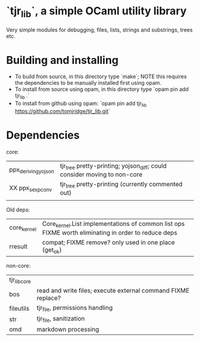 * `tjr_lib`, a simple OCaml utility library

Very simple modules for debugging, files, lists, strings and
substrings, trees etc.

* Building and installing

- To build from source, in this directory type `make`; NOTE this
  requires the dependencies to be manually installed first using opam.
- To install from source using opam, in this directory type `opam pin
  add tjr_lib .`
- To install from github using opam: `opam pin add tjr_lib
  https://github.com/tomjridge/tjr_lib.git`

* Dependencies

core:

| ppx_deriving_yojson | tjr_tree pretty-printing; yojson_diff; could consider moving to non-core |
| XX ppx_sexp_conv    | tjr_tree pretty-printing (currently commented out)                       |
|                     |                                                                          |


Old deps: 
| core_kernel         | Core_kernel.List implementations of common list ops FIXME worth eliminating in order to reduce deps |
| rresult             | compat; FIXME remove? only used in one place (get_ok)                                               |


non-core:

| tjr_lib_core |                                                               |
| bos          | read and write files; execute external command FIXME replace? |
| fileutils    | tjr_file, permissions handling                                |
| str          | tjr_file, sanitization                                        |
| omd          | markdown processing                                           |
